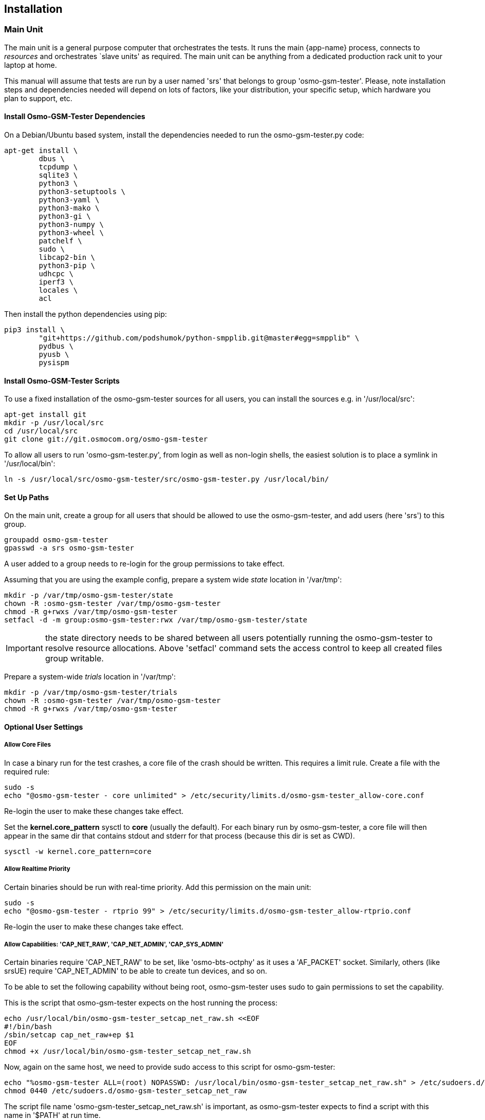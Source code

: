 == Installation

[[install_main_unit]]
=== Main Unit

The main unit is a general purpose computer that orchestrates the tests. It
runs the main {app-name} process, connects to _resources_ and orchestrates `slave units'
as required. The main unit can be anything from a dedicated production rack unit to your laptop at home.

This manual will assume that tests are run  by a user named 'srs' that belongs to group 'osmo-gsm-tester'. 
Please, note installation steps and dependencies needed will depend on lots of
factors, like your distribution, your specific setup, which hardware you plan to
support, etc.

==== Install Osmo-GSM-Tester Dependencies

On a Debian/Ubuntu based system, install the dependencies needed to
run the osmo-gsm-tester.py code:

----
apt-get install \
        dbus \
        tcpdump \
        sqlite3 \
        python3 \
        python3-setuptools \
        python3-yaml \
        python3-mako \
        python3-gi \
        python3-numpy \
        python3-wheel \
        patchelf \
        sudo \
        libcap2-bin \
        python3-pip \
        udhcpc \
        iperf3 \
        locales \
        acl
----

Then install the python dependencies using pip:

----
pip3 install \
        "git+https://github.com/podshumok/python-smpplib.git@master#egg=smpplib" \
        pydbus \
        pyusb \
        pysispm
----


==== Install Osmo-GSM-Tester Scripts

To use a fixed installation of the osmo-gsm-tester sources
for all users, you can install the sources e.g. in '/usr/local/src':

----
apt-get install git
mkdir -p /usr/local/src
cd /usr/local/src
git clone git://git.osmocom.org/osmo-gsm-tester
----

To allow all users to run 'osmo-gsm-tester.py', from login as well as non-login
shells, the easiest solution is to place a symlink in '/usr/local/bin':

----
ln -s /usr/local/src/osmo-gsm-tester/src/osmo-gsm-tester.py /usr/local/bin/
----

==== Set Up Paths

On the main unit, create a group for all users that should be allowed to use
the osmo-gsm-tester, and add users (here 'srs') to this group.

----
groupadd osmo-gsm-tester
gpasswd -a srs osmo-gsm-tester
----

A user added to a group needs to re-login for the group permissions to take
effect.


Assuming that you are using the example config, prepare a system wide _state_
location in '/var/tmp':

----
mkdir -p /var/tmp/osmo-gsm-tester/state
chown -R :osmo-gsm-tester /var/tmp/osmo-gsm-tester
chmod -R g+rwxs /var/tmp/osmo-gsm-tester
setfacl -d -m group:osmo-gsm-tester:rwx /var/tmp/osmo-gsm-tester/state
----

IMPORTANT: the state directory needs to be shared between all users potentially
running the osmo-gsm-tester to resolve resource allocations. Above 'setfacl'
command sets the access control to keep all created files group writable.


Prepare a system-wide _trials_ location in '/var/tmp':

----
mkdir -p /var/tmp/osmo-gsm-tester/trials
chown -R :osmo-gsm-tester /var/tmp/osmo-gsm-tester
chmod -R g+rwxs /var/tmp/osmo-gsm-tester
----


==== Optional User Settings

===== Allow Core Files

In case a binary run for the test crashes, a core file of the crash should be
written. This requires a limit rule. Create a file with the required rule:

----
sudo -s
echo "@osmo-gsm-tester - core unlimited" > /etc/security/limits.d/osmo-gsm-tester_allow-core.conf
----

Re-login the user to make these changes take effect.

Set the *kernel.core_pattern* sysctl to *core* (usually the default). For each
binary run by osmo-gsm-tester, a core file will then appear in the same dir that
contains stdout and stderr for that process (because this dir is set as CWD).

----
sysctl -w kernel.core_pattern=core
----

===== Allow Realtime Priority

Certain binaries should be run with real-time priority.
Add this permission on the main unit:

----
sudo -s
echo "@osmo-gsm-tester - rtprio 99" > /etc/security/limits.d/osmo-gsm-tester_allow-rtprio.conf
----

Re-login the user to make these changes take effect.


===== Allow Capabilities: 'CAP_NET_RAW', 'CAP_NET_ADMIN', 'CAP_SYS_ADMIN'

Certain binaries require 'CAP_NET_RAW' to be set, like 'osmo-bts-octphy' as it
uses a 'AF_PACKET' socket. Similarly, others (like srsUE) require
'CAP_NET_ADMIN' to be able to create tun devices, and so on.

To be able to set the following capability without being root, osmo-gsm-tester
uses sudo to gain permissions to set the capability.

This is the script that osmo-gsm-tester expects on the host running the process:

----
echo /usr/local/bin/osmo-gsm-tester_setcap_net_raw.sh <<EOF
#!/bin/bash
/sbin/setcap cap_net_raw+ep $1
EOF
chmod +x /usr/local/bin/osmo-gsm-tester_setcap_net_raw.sh
----

Now, again on the same host, we need to provide sudo access to this script for
osmo-gsm-tester:

----
echo "%osmo-gsm-tester ALL=(root) NOPASSWD: /usr/local/bin/osmo-gsm-tester_setcap_net_raw.sh" > /etc/sudoers.d/osmo-gsm-tester_setcap_net_raw
chmod 0440 /etc/sudoers.d/osmo-gsm-tester_setcap_net_raw
----

The script file name 'osmo-gsm-tester_setcap_net_raw.sh' is important, as
osmo-gsm-tester expects to find a script with this name in '$PATH' at run time.


===== Log Rotation

To avoid clogging up /var/log, it makes sense to choose a sane maximum log size:

----
echo maxsize 10M > /etc/logrotate.d/maxsize
----


=== Slave Unit

Slave units are PCs which are used by Osmo-GSM-Tester to run tests.
Osmo-GSM-Tester simply requires SSH access to slave units, to move
binary applications to them, to execute the tests and to retrieve results.

To provide SSH access, use public key authentication. It is recommended to
use a password-less private key and disable strict host key checking.
